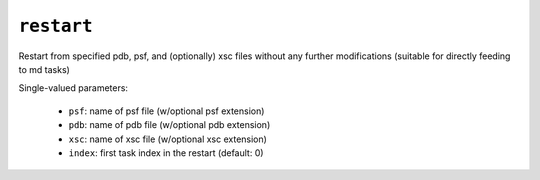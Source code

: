 .. _config_ref tasks restart:

``restart``
===========

Restart from specified pdb, psf, and (optionally) xsc files without any further modifications (suitable for directly feeding to md tasks)

Single-valued parameters:

  * ``psf``: name of psf file (w/optional psf extension)

  * ``pdb``: name of pdb file (w/optional pdb extension)

  * ``xsc``: name of xsc file (w/optional xsc extension)

  * ``index``: first task index in the restart (default: 0)



.. raw:: html

   <div class="autogen-footer">
     <p>This page was generated by ycleptic v1.6.2 on 2025-06-25.</p>
   </div>